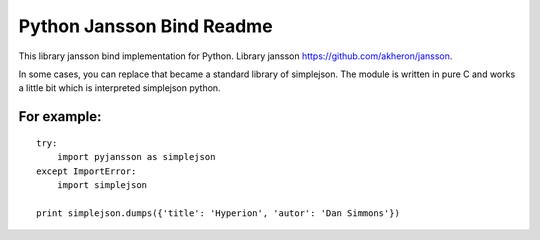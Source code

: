 Python Jansson Bind Readme
==========================

This library jansson bind implementation for Python.
Library jansson https://github.com/akheron/jansson.

In some cases, you can replace that became a standard library of simplejson.
The module is written in pure C and works a little bit which is interpreted simplejson python.

For example:
------------
::

 try:
     import pyjansson as simplejson
 except ImportError:
     import simplejson

 print simplejson.dumps({'title': 'Hyperion', 'autor': 'Dan Simmons'})
